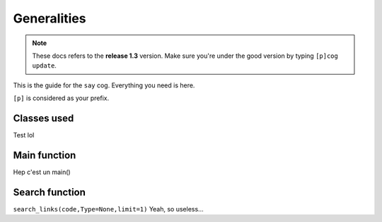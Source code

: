 ============
Generalities
============

.. note:: These docs refers to the **release 1.3** version. 
    Make sure you're under the good version by typing ``[p]cog update``.

This is the guide for the ``say`` cog. Everything you need is here.

``[p]`` is considered as your prefix.

------------
Classes used
------------
Test lol

-------------
Main function
-------------
Hep c'est un main()

---------------
Search function
---------------
``search_links(code,Type=None,limit=1)``
Yeah, so useless...

